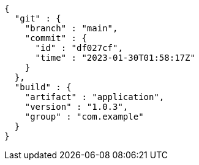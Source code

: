 [source,json,options="nowrap"]
----
{
  "git" : {
    "branch" : "main",
    "commit" : {
      "id" : "df027cf",
      "time" : "2023-01-30T01:58:17Z"
    }
  },
  "build" : {
    "artifact" : "application",
    "version" : "1.0.3",
    "group" : "com.example"
  }
}
----